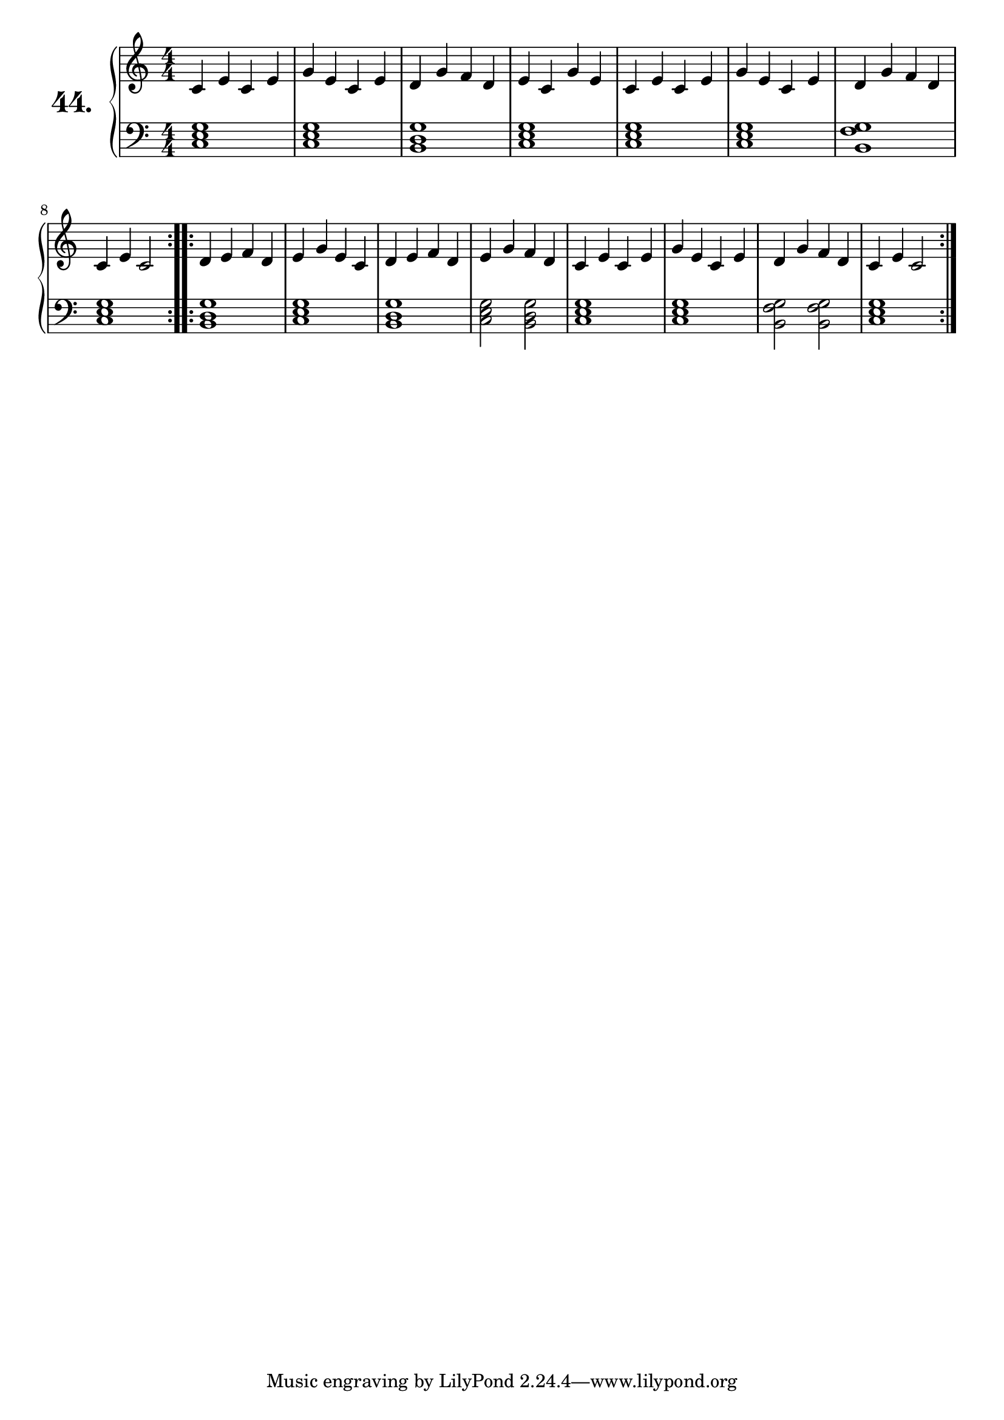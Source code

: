 \version "2.18.0"

\score {
  \new PianoStaff  <<
    \set PianoStaff.instrumentName = \markup {
      \huge \bold \number "44." }

    \new Staff = "upper" \with {
      midiInstrument = #"acoustic grand" }

    \relative c' {
      \clef treble
      \key c \major
      \time 4/4
      \numericTimeSignature

      \repeat volta 2 {
        c4 e c e | %01
        g e c e  | %02
        d g f d  | %03
        e c g' e | %04
        c e c e  | %05
        g e c e  | %06
        d g f d  | %07
        c e c2   | %08
      }
      \repeat volta 2 {

        d4 e f d | %09
        e g e c  | %10
        d e f d  | %11
        e g f d  | %12
        c e c e  | %13
        g e c e  | %14
        d g f d  | %15
        c e c2   | %16
      }
    }
    \new Staff = "lower" \with {
      midiInstrument = #"acoustic grand" }

    \relative c {
      \clef bass
      \key c \major
      \time 4/4
      \numericTimeSignature

      \repeat volta 2 {
        <c e g>1           | %01
        <c e g>            | %02
        <b d g>            | %03
        <c e g>            | %04
        <c e g>            | %05
        <c e g>            | %06
        <b f' g>           | %07
        <c e g>            | %08
      }
      \repeat volta 2 {
        <b d g>            | %09
        <c e g>            | %10
        <b d g>            | %11
        <c e g>2 <b d g>   | %12
        <c e g>1           | %13
        <c e g>            | %14
        <b f' g>2 <b f' g> | %15
        <c e g>1           | %16
      }
    }
  >>
  \layout { }
  \midi { }
  \header {
    composer = "Carl Czerny; Op. 599; Nº.11"
    piece = ""
    %opus = "599"
  }
}

